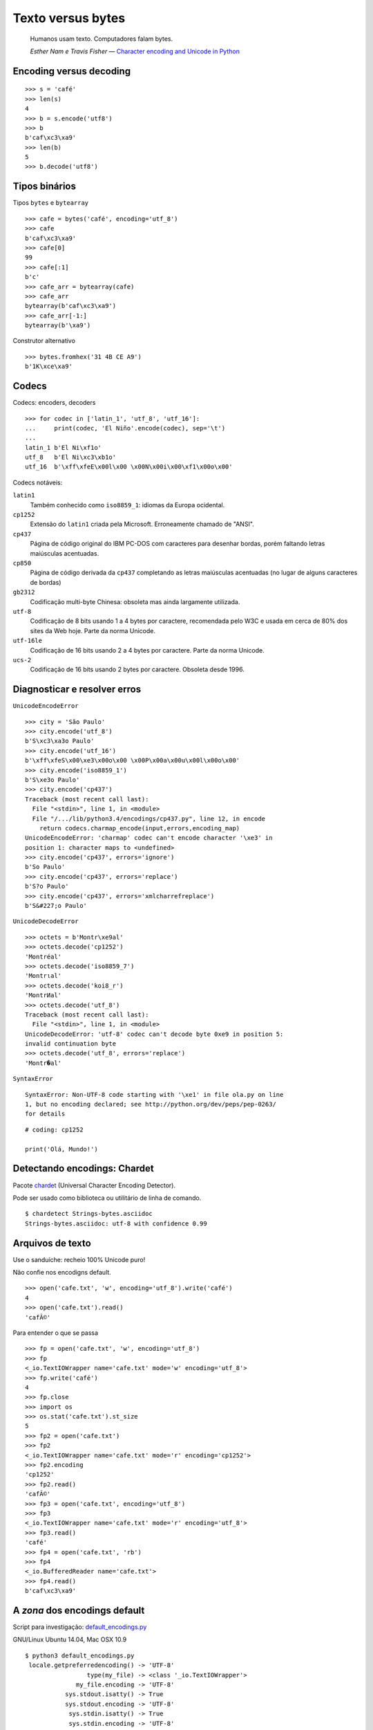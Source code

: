 ==================
Texto versus bytes
==================

    Humanos usam texto. Computadores falam bytes.

    *Esther Nam e Travis Fisher* — `Character encoding and Unicode in Python`_

.. _Character encoding and Unicode in Python: http://www.slideshare.net/fischertrav/character-encoding-unicode-how-to-with-dignity-33352863


Encoding versus decoding
========================

::

    >>> s = 'café'
    >>> len(s)
    4
    >>> b = s.encode('utf8')
    >>> b
    b'caf\xc3\xa9'
    >>> len(b)
    5
    >>> b.decode('utf8')


.. image:: encoding-demo.png



Tipos binários
==============

Tipos ``bytes`` e ``bytearray``

::

    >>> cafe = bytes('café', encoding='utf_8')
    >>> cafe
    b'caf\xc3\xa9'
    >>> cafe[0]
    99
    >>> cafe[:1]
    b'c'
    >>> cafe_arr = bytearray(cafe)
    >>> cafe_arr
    bytearray(b'caf\xc3\xa9')
    >>> cafe_arr[-1:]
    bytearray(b'\xa9')


Construtor alternativo

::

    >>> bytes.fromhex('31 4B CE A9')
    b'1K\xce\xa9'


Codecs
======

Codecs: encoders, decoders

::

    >>> for codec in ['latin_1', 'utf_8', 'utf_16']:
    ...     print(codec, 'El Niño'.encode(codec), sep='\t')
    ...
    latin_1 b'El Ni\xf1o'
    utf_8   b'El Ni\xc3\xb1o'
    utf_16  b'\xff\xfeE\x00l\x00 \x00N\x00i\x00\xf1\x00o\x00'


Codecs notáveis:

``latin1``
    Também conhecido como ``iso8859_1``: idiomas da Europa ocidental.

``cp1252``
    Extensão do ``latin1`` criada pela Microsoft. Erroneamente chamado de "ANSI".

``cp437``
    Página de código original do IBM PC-DOS com caracteres para desenhar bordas, porém faltando letras maiúsculas acentuadas.

``cp850``
    Página de código derivada da ``cp437`` completando as letras maiúsculas acentuadas (no lugar de alguns caracteres de bordas)

``gb2312``
    Codificação multi-byte Chinesa: obsoleta mas ainda largamente utilizada.

``utf-8``
    Codificação de 8 bits usando 1 a 4 bytes por caractere, recomendada pelo W3C e usada em cerca de 80% dos sites da Web hoje. Parte da norma Unicode.

``utf-16le``
    Codificação de 16 bits usando 2 a 4 bytes por caractere. Parte da norma Unicode.

``ucs-2``
    Codificação de 16 bits usando 2 bytes por caractere. Obsoleta desde 1996.


Diagnosticar e resolver erros
=============================

``UnicodeEncodeError``

::

    >>> city = 'São Paulo'
    >>> city.encode('utf_8')
    b'S\xc3\xa3o Paulo'
    >>> city.encode('utf_16')
    b'\xff\xfeS\x00\xe3\x00o\x00 \x00P\x00a\x00u\x00l\x00o\x00'
    >>> city.encode('iso8859_1')
    b'S\xe3o Paulo'
    >>> city.encode('cp437')
    Traceback (most recent call last):
      File "<stdin>", line 1, in <module>
      File "/.../lib/python3.4/encodings/cp437.py", line 12, in encode
        return codecs.charmap_encode(input,errors,encoding_map)
    UnicodeEncodeError: 'charmap' codec can't encode character '\xe3' in
    position 1: character maps to <undefined>
    >>> city.encode('cp437', errors='ignore')
    b'So Paulo'
    >>> city.encode('cp437', errors='replace')
    b'S?o Paulo'
    >>> city.encode('cp437', errors='xmlcharrefreplace')
    b'S&#227;o Paulo'


``UnicodeDecodeError``

::

    >>> octets = b'Montr\xe9al'
    >>> octets.decode('cp1252')
    'Montréal'
    >>> octets.decode('iso8859_7')
    'Montrιal'
    >>> octets.decode('koi8_r')
    'MontrИal'
    >>> octets.decode('utf_8')
    Traceback (most recent call last):
      File "<stdin>", line 1, in <module>
    UnicodeDecodeError: 'utf-8' codec can't decode byte 0xe9 in position 5:
    invalid continuation byte
    >>> octets.decode('utf_8', errors='replace')
    'Montr�al'


``SyntaxError``

::

    SyntaxError: Non-UTF-8 code starting with '\xe1' in file ola.py on line
    1, but no encoding declared; see http://python.org/dev/peps/pep-0263/
    for details

::

    # coding: cp1252

    print('Olá, Mundo!')


Detectando encodings: Chardet
=============================

Pacote `chardet`_ (Universal Character Encoding Detector).

.. _chardet: https://pypi.python.org/pypi/chardet

Pode ser usado como biblioteca ou utilitário de linha de comando.

::

    $ chardetect Strings-bytes.asciidoc
    Strings-bytes.asciidoc: utf-8 with confidence 0.99


Arquivos de texto
=================

Use o sanduíche: recheio 100% Unicode puro!

.. image:: unicode-sandwich.png


Não confie nos encodigns default.

::

    >>> open('cafe.txt', 'w', encoding='utf_8').write('café')
    4
    >>> open('cafe.txt').read()
    'cafÃ©'


Para entender o que se passa

::

    >>> fp = open('cafe.txt', 'w', encoding='utf_8')
    >>> fp
    <_io.TextIOWrapper name='cafe.txt' mode='w' encoding='utf_8'>
    >>> fp.write('café')
    4
    >>> fp.close
    >>> import os
    >>> os.stat('cafe.txt').st_size
    5
    >>> fp2 = open('cafe.txt')
    >>> fp2
    <_io.TextIOWrapper name='cafe.txt' mode='r' encoding='cp1252'>
    >>> fp2.encoding
    'cp1252'
    >>> fp2.read()
    'cafÃ©'
    >>> fp3 = open('cafe.txt', encoding='utf_8')
    >>> fp3
    <_io.TextIOWrapper name='cafe.txt' mode='r' encoding='utf_8'>
    >>> fp3.read()
    'café'
    >>> fp4 = open('cafe.txt', 'rb')
    >>> fp4
    <_io.BufferedReader name='cafe.txt'>
    >>> fp4.read()
    b'caf\xc3\xa9'


A *zona* dos encodings default
==============================

Script para investigação: `default_encodings.py`_

.. _default_encodings.py: default_encodings.py

GNU/Linux Ubuntu 14.04, Mac OSX 10.9

::

    $ python3 default_encodings.py
     locale.getpreferredencoding() -> 'UTF-8'
                     type(my_file) -> <class '_io.TextIOWrapper'>
                  my_file.encoding -> 'UTF-8'
               sys.stdout.isatty() -> True
               sys.stdout.encoding -> 'UTF-8'
                sys.stdin.isatty() -> True
                sys.stdin.encoding -> 'UTF-8'
               sys.stderr.isatty() -> True
               sys.stderr.encoding -> 'UTF-8'
          sys.getdefaultencoding() -> 'utf-8'
       sys.getfilesystemencoding() -> 'utf-8'

Windows 7, SP1

::

    Z:\>chcp
    Página de código ativa: 850
    Z:\>python default_encodings.py
     locale.getpreferredencoding() -> 'cp1252'
                     type(my_file) -> <class '_io.TextIOWrapper'>
                  my_file.encoding -> 'cp1252'
               sys.stdout.isatty() -> True
               sys.stdout.encoding -> 'cp850'
                sys.stdin.isatty() -> True
                sys.stdin.encoding -> 'cp850'
               sys.stderr.isatty() -> True
               sys.stderr.encoding -> 'cp850'
          sys.getdefaultencoding() -> 'utf-8'
       sys.getfilesystemencoding() -> 'mbcs'


Ordem alfabética
================

Ordenação default: por codepoint.

::

    >>> fruits = ['caju', 'atemoia', 'cajá', 'açaí', 'acerola']
    >>> sorted(fruits)
    ['acerola', 'atemoia', 'açaí', 'caju', 'cajá']


Ordenação com ``locale.strxfrm``

::

    >>> import locale
    >>> locale.setlocale(locale.LC_COLLATE, 'pt_BR.UTF-8')
    'pt_BR.UTF-8'
    >>> fruits = ['caju', 'atemoia', 'cajá', 'açaí', 'acerola']
    >>> sorted_fruits = sorted(fruits, key=locale.strxfrm)
    >>> sorted_fruits
    ['açaí', 'acerola', 'atemoia', 'cajá', 'caju']


Ordenação com pacote `pyuca`_: Unicode Collation Algorithm

.. _pyuca: https://pypi.python.org/pypi/pyuca/

::

    >>> import pyuca
    >>> coll = pyuca.Collator()
    >>> fruits = ['caju', 'atemoia', 'cajá', 'açaí', 'acerola']
    >>> sorted_fruits = sorted(fruits, key=coll.sort_key)
    >>> sorted_fruits
    ['açaí', 'acerola', 'atemoia', 'cajá', 'caju']



Outros tópicos abordados no livro
=================================

Além desses assuntos, o capítulo 4 *"Text versus bytes"* do `Fluent Python`_ cobre:

* manipulação de bytes com ``array.array``, ``memoryview`` e ``struct``
* codificações com BOM (byte-order mark)
* normalização de texto Unicode para comparação e indexação
* o que faz o método ``str.casefold()``
* exemplos de código: normalização e remoção de acentos
* identificação de dígitos não-ASCII
* expressões regulares com ``str`` e ``bytes``
* funções do módulo ``os`` que aceitam ``str`` ou ``bytes``
* **muitas** referências: vídeos, blogs, slides, livros, padrões oficiais...

.. _Fluent Python: http://shop.oreilly.com/product/0636920032519.do

----

Voltar_

.. _Voltar: README.rst
